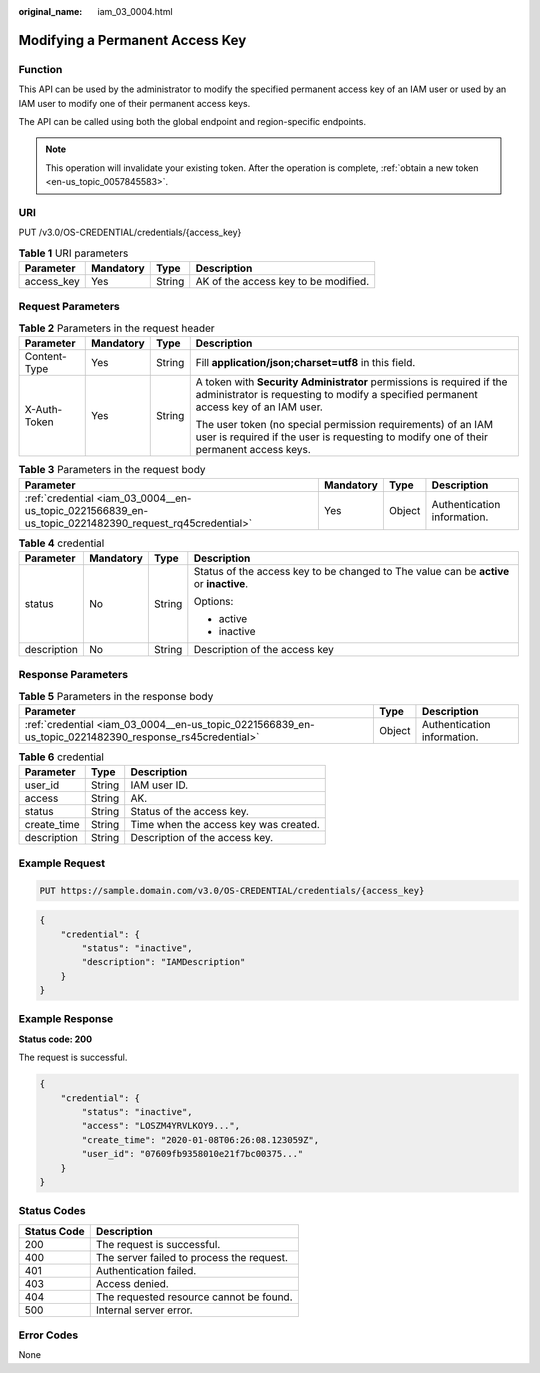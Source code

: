 :original_name: iam_03_0004.html

.. _iam_03_0004:

Modifying a Permanent Access Key
================================

Function
--------

This API can be used by the administrator to modify the specified permanent access key of an IAM user or used by an IAM user to modify one of their permanent access keys.

The API can be called using both the global endpoint and region-specific endpoints.

.. note::

   This operation will invalidate your existing token. After the operation is complete, :ref:`obtain a new token <en-us_topic_0057845583>`.

URI
---

PUT /v3.0/OS-CREDENTIAL/credentials/{access_key}

.. table:: **Table 1** URI parameters

   ========== ========= ====== ====================================
   Parameter  Mandatory Type   Description
   ========== ========= ====== ====================================
   access_key Yes       String AK of the access key to be modified.
   ========== ========= ====== ====================================

Request Parameters
------------------

.. table:: **Table 2** Parameters in the request header

   +-----------------+-----------------+-----------------+---------------------------------------------------------------------------------------------------------------------------------------------------------------+
   | Parameter       | Mandatory       | Type            | Description                                                                                                                                                   |
   +=================+=================+=================+===============================================================================================================================================================+
   | Content-Type    | Yes             | String          | Fill **application/json;charset=utf8** in this field.                                                                                                         |
   +-----------------+-----------------+-----------------+---------------------------------------------------------------------------------------------------------------------------------------------------------------+
   | X-Auth-Token    | Yes             | String          | A token with **Security Administrator** permissions is required if the administrator is requesting to modify a specified permanent access key of an IAM user. |
   |                 |                 |                 |                                                                                                                                                               |
   |                 |                 |                 | The user token (no special permission requirements) of an IAM user is required if the user is requesting to modify one of their permanent access keys.        |
   +-----------------+-----------------+-----------------+---------------------------------------------------------------------------------------------------------------------------------------------------------------+

.. table:: **Table 3** Parameters in the request body

   +-------------------------------------------------------------------------------------------------------+-----------+--------+-----------------------------+
   | Parameter                                                                                             | Mandatory | Type   | Description                 |
   +=======================================================================================================+===========+========+=============================+
   | :ref:`credential <iam_03_0004__en-us_topic_0221566839_en-us_topic_0221482390_request_rq45credential>` | Yes       | Object | Authentication information. |
   +-------------------------------------------------------------------------------------------------------+-----------+--------+-----------------------------+

.. _iam_03_0004__en-us_topic_0221566839_en-us_topic_0221482390_request_rq45credential:

.. table:: **Table 4** credential

   +-----------------+-----------------+-----------------+----------------------------------------------------------------------------------------+
   | Parameter       | Mandatory       | Type            | Description                                                                            |
   +=================+=================+=================+========================================================================================+
   | status          | No              | String          | Status of the access key to be changed to The value can be **active** or **inactive**. |
   |                 |                 |                 |                                                                                        |
   |                 |                 |                 | Options:                                                                               |
   |                 |                 |                 |                                                                                        |
   |                 |                 |                 | -  active                                                                              |
   |                 |                 |                 | -  inactive                                                                            |
   +-----------------+-----------------+-----------------+----------------------------------------------------------------------------------------+
   | description     | No              | String          | Description of the access key                                                          |
   +-----------------+-----------------+-----------------+----------------------------------------------------------------------------------------+

Response Parameters
-------------------

.. table:: **Table 5** Parameters in the response body

   +--------------------------------------------------------------------------------------------------------+--------+-----------------------------+
   | Parameter                                                                                              | Type   | Description                 |
   +========================================================================================================+========+=============================+
   | :ref:`credential <iam_03_0004__en-us_topic_0221566839_en-us_topic_0221482390_response_rs45credential>` | Object | Authentication information. |
   +--------------------------------------------------------------------------------------------------------+--------+-----------------------------+

.. _iam_03_0004__en-us_topic_0221566839_en-us_topic_0221482390_response_rs45credential:

.. table:: **Table 6** credential

   =========== ====== =====================================
   Parameter   Type   Description
   =========== ====== =====================================
   user_id     String IAM user ID.
   access      String AK.
   status      String Status of the access key.
   create_time String Time when the access key was created.
   description String Description of the access key.
   =========== ====== =====================================

Example Request
---------------

.. code-block:: text

   PUT https://sample.domain.com/v3.0/OS-CREDENTIAL/credentials/{access_key}

.. code-block::

   {
       "credential": {
           "status": "inactive",
           "description": "IAMDescription"
       }
   }

Example Response
----------------

**Status code: 200**

The request is successful.

.. code-block::

   {
       "credential": {
           "status": "inactive",
           "access": "LOSZM4YRVLKOY9...",
           "create_time": "2020-01-08T06:26:08.123059Z",
           "user_id": "07609fb9358010e21f7bc00375..."
       }
   }

Status Codes
------------

=========== =========================================
Status Code Description
=========== =========================================
200         The request is successful.
400         The server failed to process the request.
401         Authentication failed.
403         Access denied.
404         The requested resource cannot be found.
500         Internal server error.
=========== =========================================

Error Codes
-----------

None

